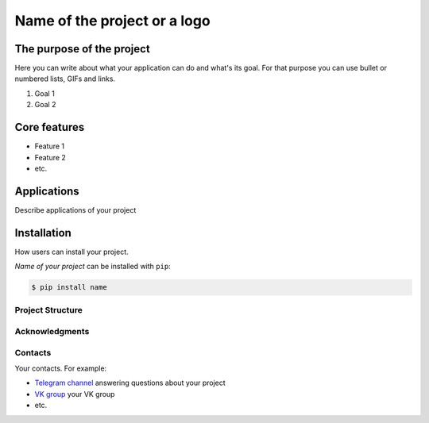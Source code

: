 =============================
Name of the project or a logo
=============================

.. image:: /source
    :width: 400px
    :align: center
    :alt: Your logo

The purpose of the project
--------------------------
Here you can write about what your application can do and what's its goal.
For that purpose you can use bullet or numbered lists, GIFs and links.

1. Goal 1
2. Goal 2


Core features
-------------

* Feature 1
* Feature 2
* etc.

Applications
------------
Describe applications of your project

Installation
------------
How users can install your project.

*Name of your project* can be installed with ``pip``:

.. code-block::

  $ pip install name

Project Structure
=================

Acknowledgments
===============

Contacts
========
Your contacts. For example:

- `Telegram channel <https://t.me/>`_ answering questions about your project
- `VK group <https://vk.com/>`_ your VK group
- etc.